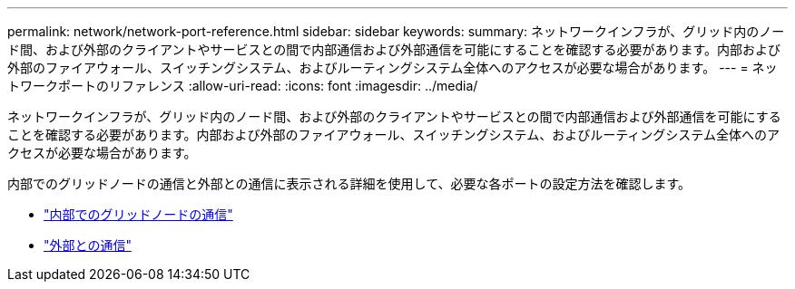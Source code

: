 ---
permalink: network/network-port-reference.html 
sidebar: sidebar 
keywords:  
summary: ネットワークインフラが、グリッド内のノード間、および外部のクライアントやサービスとの間で内部通信および外部通信を可能にすることを確認する必要があります。内部および外部のファイアウォール、スイッチングシステム、およびルーティングシステム全体へのアクセスが必要な場合があります。 
---
= ネットワークポートのリファレンス
:allow-uri-read: 
:icons: font
:imagesdir: ../media/


[role="lead"]
ネットワークインフラが、グリッド内のノード間、および外部のクライアントやサービスとの間で内部通信および外部通信を可能にすることを確認する必要があります。内部および外部のファイアウォール、スイッチングシステム、およびルーティングシステム全体へのアクセスが必要な場合があります。

内部でのグリッドノードの通信と外部との通信に表示される詳細を使用して、必要な各ポートの設定方法を確認します。

* link:internal-grid-node-communications.html["内部でのグリッドノードの通信"]
* link:external-communications.html["外部との通信"]

